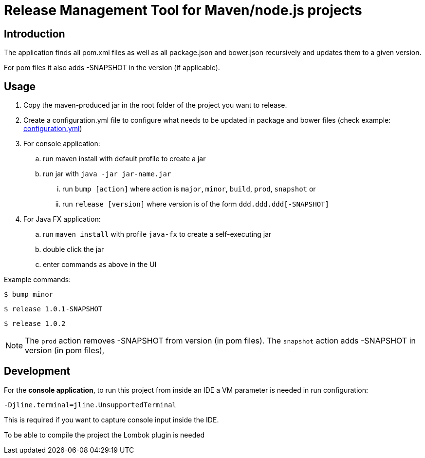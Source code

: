 = Release Management Tool for Maven/node.js projects

== Introduction

The application finds all pom.xml files as well as all package.json and bower.json recursively and updates them to a given version.

For pom files it also adds -SNAPSHOT in the version (if applicable).

== Usage

. Copy the maven-produced jar in the root folder of the project you want to release.
. Create a configuration.yml file to configure what needs to be updated
in package and bower files (check example: link:configuration.yml[configuration.yml])
. For console application:
.. run maven install with default profile to create a jar
.. run jar with `java -jar jar-name.jar`
... run `bump [action]` where action is `major`, `minor`, `build`, `prod`, `snapshot` or
... run `release [version]` where version is of the form `ddd.ddd.ddd[-SNAPSHOT]`
. For Java FX application:
.. run `maven install` with profile `java-fx` to create a self-executing jar
.. double click the jar
.. enter commands as above in the UI

Example commands:

 $ bump minor

 $ release 1.0.1-SNAPSHOT

 $ release 1.0.2

NOTE: The `prod` action removes -SNAPSHOT from version (in pom files).
The `snapshot` action adds -SNAPSHOT in version (in pom files),

== Development

For the *console application*, to run this project from inside an IDE a VM parameter is needed in run configuration:

 -Djline.terminal=jline.UnsupportedTerminal

This is required if you want to capture console input inside the IDE.

To be able to compile the project the Lombok plugin is needed